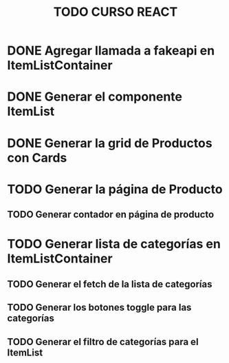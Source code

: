 #+title: TODO CURSO REACT

* DONE Agregar llamada a fakeapi en ItemListContainer

* DONE Generar el componente ItemList

* DONE Generar la grid de Productos con Cards 

* TODO Generar la página de Producto

** TODO Generar contador en página de producto

* TODO Generar lista de categorías en ItemListContainer

** TODO Generar el fetch de la lista de categorías

** TODO Generar los botones toggle para las categorías

** TODO Generar el filtro de categorías para el ItemList

